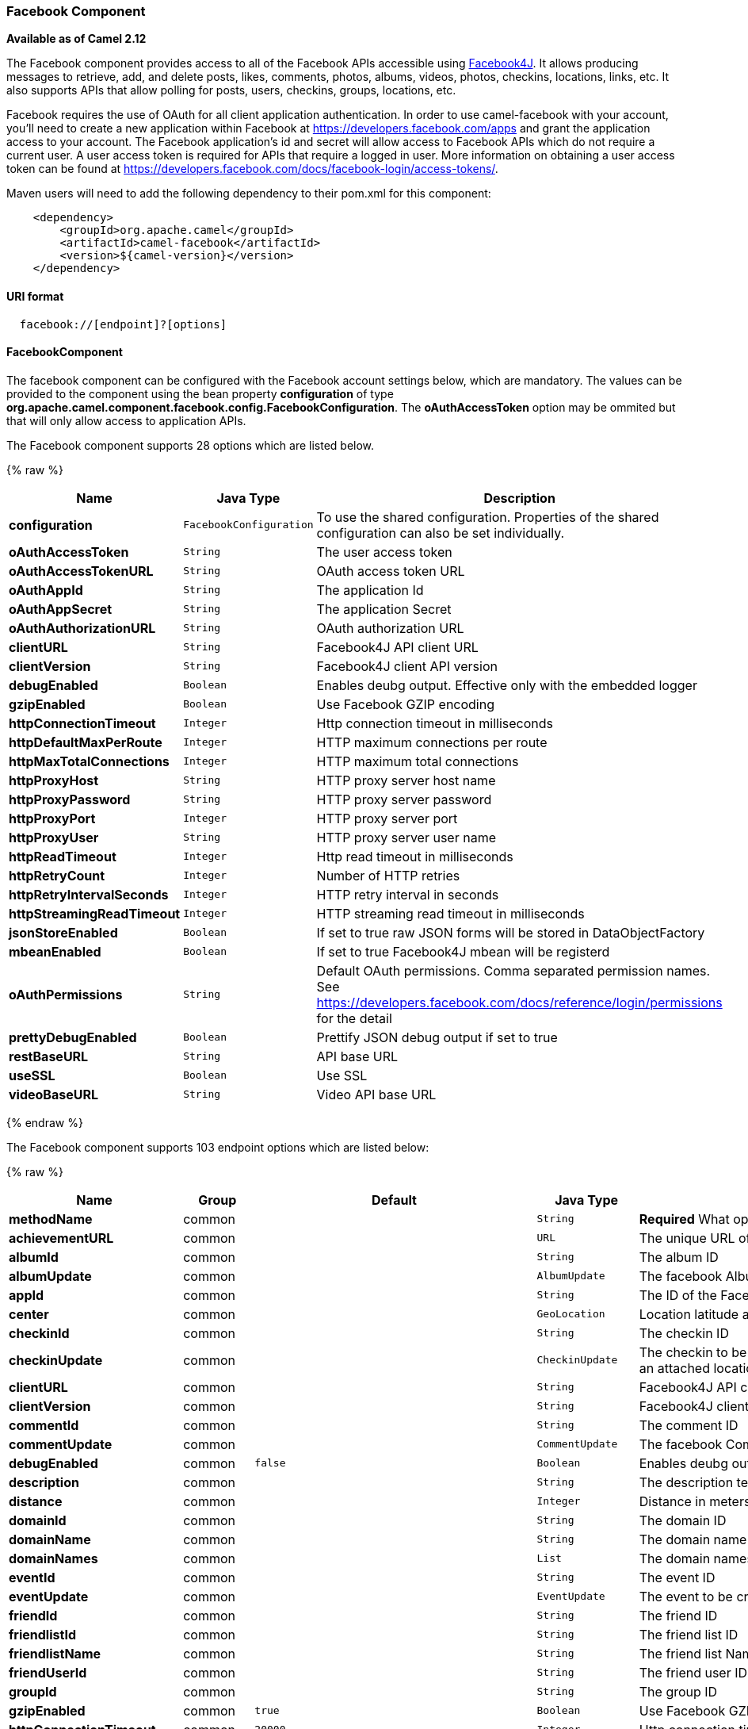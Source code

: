 [[Facebook-FacebookComponent]]
Facebook Component
~~~~~~~~~~~~~~~~~~

*Available as of Camel 2.12*

The Facebook component provides access to all of the Facebook APIs
accessible using http://facebook4j.org/en/index.html[Facebook4J]. It
allows producing messages to retrieve, add, and delete posts, likes,
comments, photos, albums, videos, photos, checkins, locations, links,
etc. It also supports APIs that allow polling for posts, users,
checkins, groups, locations, etc.

Facebook requires the use of OAuth for all client application
authentication. In order to use camel-facebook with your account, you'll
need to create a new application within Facebook at
https://developers.facebook.com/apps[https://developers.facebook.com/apps]
and grant the application access to your account. The Facebook
application's id and secret will allow access to Facebook APIs which do
not require a current user. A user access token is required for APIs
that require a logged in user. More information on obtaining a user
access token can be found at
https://developers.facebook.com/docs/facebook-login/access-tokens/[https://developers.facebook.com/docs/facebook-login/access-tokens/].

Maven users will need to add the following dependency to their pom.xml
for this component:

[source,java]
-----------------------------------------------
    <dependency>
        <groupId>org.apache.camel</groupId>
        <artifactId>camel-facebook</artifactId>
        <version>${camel-version}</version>
    </dependency>
-----------------------------------------------

[[Facebook-URIformat]]
URI format
^^^^^^^^^^

[source,java]
---------------------------------
  facebook://[endpoint]?[options]
---------------------------------

[[Facebook-FacebookComponent.1]]
FacebookComponent
^^^^^^^^^^^^^^^^^

The facebook component can be configured with the Facebook account
settings below, which are mandatory. The values can be provided to the
component using the bean property *configuration* of type
*org.apache.camel.component.facebook.config.FacebookConfiguration*. The
*oAuthAccessToken* option may be ommited but that will only allow access
to application APIs.



// component options: START
The Facebook component supports 28 options which are listed below.



{% raw %}
[width="100%",cols="2s,1m,8",options="header"]
|=======================================================================
| Name | Java Type | Description
| configuration | FacebookConfiguration | To use the shared configuration. Properties of the shared configuration can also be set individually.
| oAuthAccessToken | String | The user access token
| oAuthAccessTokenURL | String | OAuth access token URL
| oAuthAppId | String | The application Id
| oAuthAppSecret | String | The application Secret
| oAuthAuthorizationURL | String | OAuth authorization URL
| clientURL | String | Facebook4J API client URL
| clientVersion | String | Facebook4J client API version
| debugEnabled | Boolean | Enables deubg output. Effective only with the embedded logger
| gzipEnabled | Boolean | Use Facebook GZIP encoding
| httpConnectionTimeout | Integer | Http connection timeout in milliseconds
| httpDefaultMaxPerRoute | Integer | HTTP maximum connections per route
| httpMaxTotalConnections | Integer | HTTP maximum total connections
| httpProxyHost | String | HTTP proxy server host name
| httpProxyPassword | String | HTTP proxy server password
| httpProxyPort | Integer | HTTP proxy server port
| httpProxyUser | String | HTTP proxy server user name
| httpReadTimeout | Integer | Http read timeout in milliseconds
| httpRetryCount | Integer | Number of HTTP retries
| httpRetryIntervalSeconds | Integer | HTTP retry interval in seconds
| httpStreamingReadTimeout | Integer | HTTP streaming read timeout in milliseconds
| jsonStoreEnabled | Boolean | If set to true raw JSON forms will be stored in DataObjectFactory
| mbeanEnabled | Boolean | If set to true Facebook4J mbean will be registerd
| oAuthPermissions | String | Default OAuth permissions. Comma separated permission names. See https://developers.facebook.com/docs/reference/login/permissions for the detail
| prettyDebugEnabled | Boolean | Prettify JSON debug output if set to true
| restBaseURL | String | API base URL
| useSSL | Boolean | Use SSL
| videoBaseURL | String | Video API base URL
|=======================================================================
{% endraw %}
// component options: END




// endpoint options: START
The Facebook component supports 103 endpoint options which are listed below:

{% raw %}
[width="100%",cols="2s,1,1m,1m,5",options="header"]
|=======================================================================
| Name | Group | Default | Java Type | Description
| methodName | common |  | String | *Required* What operation to perform
| achievementURL | common |  | URL | The unique URL of the achievement
| albumId | common |  | String | The album ID
| albumUpdate | common |  | AlbumUpdate | The facebook Album to be created or updated
| appId | common |  | String | The ID of the Facebook Application
| center | common |  | GeoLocation | Location latitude and longitude
| checkinId | common |  | String | The checkin ID
| checkinUpdate | common |  | CheckinUpdate | The checkin to be created. Deprecated instead create a Post with an attached location
| clientURL | common |  | String | Facebook4J API client URL
| clientVersion | common |  | String | Facebook4J client API version
| commentId | common |  | String | The comment ID
| commentUpdate | common |  | CommentUpdate | The facebook Comment to be created or updated
| debugEnabled | common | false | Boolean | Enables deubg output. Effective only with the embedded logger
| description | common |  | String | The description text
| distance | common |  | Integer | Distance in meters
| domainId | common |  | String | The domain ID
| domainName | common |  | String | The domain name
| domainNames | common |  | List | The domain names
| eventId | common |  | String | The event ID
| eventUpdate | common |  | EventUpdate | The event to be created or updated
| friendId | common |  | String | The friend ID
| friendlistId | common |  | String | The friend list ID
| friendlistName | common |  | String | The friend list Name
| friendUserId | common |  | String | The friend user ID
| groupId | common |  | String | The group ID
| gzipEnabled | common | true | Boolean | Use Facebook GZIP encoding
| httpConnectionTimeout | common | 20000 | Integer | Http connection timeout in milliseconds
| httpDefaultMaxPerRoute | common | 2 | Integer | HTTP maximum connections per route
| httpMaxTotalConnections | common | 20 | Integer | HTTP maximum total connections
| httpReadTimeout | common | 120000 | Integer | Http read timeout in milliseconds
| httpRetryCount | common | 0 | Integer | Number of HTTP retries
| httpRetryIntervalSeconds | common | 5 | Integer | HTTP retry interval in seconds
| httpStreamingReadTimeout | common | 40000 | Integer | HTTP streaming read timeout in milliseconds
| ids | common |  | List | The ids of users
| inBody | common |  | String | Sets the name of a parameter to be passed in the exchange In Body
| includeRead | common |  | Boolean | Enables notifications that the user has already read in addition to unread ones
| isHidden | common |  | Boolean | Whether hidden
| jsonStoreEnabled | common | false | Boolean | If set to true raw JSON forms will be stored in DataObjectFactory
| link | common |  | URL | Link URL
| linkId | common |  | String | Link ID
| locale | common |  | Locale | Desired FQL locale
| mbeanEnabled | common | false | Boolean | If set to true Facebook4J mbean will be registerd
| message | common |  | String | The message text
| messageId | common |  | String | The message ID
| metric | common |  | String | The metric name
| milestoneId | common |  | String | The milestone id
| name | common |  | String | Test user name must be of the form 'first last'
| noteId | common |  | String | The note ID
| notificationId | common |  | String | The notification ID
| objectId | common |  | String | The insight object ID
| offerId | common |  | String | The offer id
| optionDescription | common |  | String | The question's answer option description
| pageId | common |  | String | The page id
| permissionName | common |  | String | The permission name
| permissions | common |  | String | Test user permissions in the format perm1perm2...
| photoId | common |  | String | The photo ID
| pictureId | common |  | Integer | The picture id
| pictureId2 | common |  | Integer | The picture2 id
| pictureSize | common |  | PictureSize | The picture size
| placeId | common |  | String | The place ID
| postId | common |  | String | The post ID
| postUpdate | common |  | PostUpdate | The post to create or update
| prettyDebugEnabled | common | false | Boolean | Prettify JSON debug output if set to true
| queries | common |  | Map | FQL queries
| query | common |  | String | FQL query or search terms for search endpoints
| questionId | common |  | String | The question id
| reading | common |  | Reading | Optional reading parameters. See Reading Options(reading)
| readingOptions | common |  | Map | To configure Reading using key/value pairs from the Map.
| restBaseURL | common | https://graph.facebook.com/ | String | API base URL
| scoreValue | common |  | Integer | The numeric score with value
| size | common |  | PictureSize | The picture size one of large normal small or square
| source | common |  | Media | The media content from either a java.io.File or java.io.Inputstream
| subject | common |  | String | The note of the subject
| tabId | common |  | String | The tab id
| tagUpdate | common |  | TagUpdate | Photo tag information
| testUser1 | common |  | TestUser | Test user 1
| testUser2 | common |  | TestUser | Test user 2
| testUserId | common |  | String | The ID of the test user
| title | common |  | String | The title text
| toUserId | common |  | String | The ID of the user to tag
| toUserIds | common |  | List | The IDs of the users to tag
| userId | common |  | String | The Facebook user ID
| userId1 | common |  | String | The ID of a user 1
| userId2 | common |  | String | The ID of a user 2
| userIds | common |  | List | The IDs of users to invite to event
| userLocale | common |  | String | The test user locale
| useSSL | common | true | Boolean | Use SSL
| videoBaseURL | common | https://graph-video.facebook.com/ | String | Video API base URL
| videoId | common |  | String | The video ID
| bridgeErrorHandler | consumer | false | boolean | Allows for bridging the consumer to the Camel routing Error Handler which mean any exceptions occurred while the consumer is trying to pickup incoming messages or the likes will now be processed as a message and handled by the routing Error Handler. By default the consumer will use the org.apache.camel.spi.ExceptionHandler to deal with exceptions that will be logged at WARN/ERROR level and ignored.
| exceptionHandler | consumer (advanced) |  | ExceptionHandler | To let the consumer use a custom ExceptionHandler. Notice if the option bridgeErrorHandler is enabled then this options is not in use. By default the consumer will deal with exceptions that will be logged at WARN/ERROR level and ignored.
| exchangePattern | advanced | InOnly | ExchangePattern | Sets the default exchange pattern when creating an exchange
| synchronous | advanced | false | boolean | Sets whether synchronous processing should be strictly used or Camel is allowed to use asynchronous processing (if supported).
| httpProxyHost | proxy |  | String | HTTP proxy server host name
| httpProxyPassword | proxy |  | String | HTTP proxy server password
| httpProxyPort | proxy |  | Integer | HTTP proxy server port
| httpProxyUser | proxy |  | String | HTTP proxy server user name
| oAuthAccessToken | security |  | String | The user access token
| oAuthAccessTokenURL | security | https://graph.facebook.com/oauth/access_token | String | OAuth access token URL
| oAuthAppId | security |  | String | The application Id
| oAuthAppSecret | security |  | String | The application Secret
| oAuthAuthorizationURL | security | https://www.facebook.com/dialog/oauth | String | OAuth authorization URL
| oAuthPermissions | security |  | String | Default OAuth permissions. Comma separated permission names. See https://developers.facebook.com/docs/reference/login/permissions for the detail
|=======================================================================
{% endraw %}
// endpoint options: END


[[Facebook-ProducerEndpoints:]]
Producer Endpoints:
^^^^^^^^^^^^^^^^^^^

Producer endpoints can use endpoint names and options from the table
below. Endpoints can also use the short name without the *get* or
*search* prefix, except *checkin* due to ambiguity between *getCheckin*
and *searchCheckin*. Endpoint options that are not mandatory are denoted
by [].

Producer endpoints can also use a special option **inBody** that in turn
should contain the name of the endpoint option whose value will be
contained in the Camel Exchange In message. For example, the facebook
endpoint in the following route retrieves activities for the user id
value in the incoming message body.

[source,java]
--------------------------------------------------------------------
    from("direct:test").to("facebook://activities?inBody=userId")...
--------------------------------------------------------------------

Any of the endpoint options can be provided in either the endpoint URI,
or dynamically in a message header. The message header name must be of
the format
*CamelFacebook.https://cwiki.apache.org/confluence/pages/createpage.action?spaceKey=CAMEL&title=option&linkCreation=true&fromPageId=34020899[option]*.
For example, the *userId* option value in the previous route could
alternately be provided in the message header *CamelFacebook.userId*.
Note that the inBody option overrides message header, e.g. the endpoint
option *inBody=user* would override a *CamelFacebook.userId* header.

Endpoints that return a String return an Id for the created or modified
entity, e.g. *addAlbumPhoto* returns the new album Id. Endpoints that
return a boolean, return true for success and false otherwise. In case
of Facebook API errors the endpoint will throw a RuntimeCamelException
with a facebook4j.FacebookException cause.

[[Facebook-ConsumerEndpoints:]]
Consumer Endpoints:
^^^^^^^^^^^^^^^^^^^

Any of the producer endpoints that take a
https://cwiki.apache.org/confluence/pages/createpage.action?spaceKey=CAMEL&title=reading&linkCreation=true&fromPageId=34020899[reading#reading]
parameter can be used as a consumer endpoint. The polling consumer uses
the *since* and *until* fields to get responses within the polling
interval. In addition to other reading fields, an initial *since* value
can be provided in the endpoint for the first poll.

Rather than the endpoints returning a List (or
*facebook4j.ResponseList*) through a single route exchange,
camel-facebook creates one route exchange per returned object. As an
example, if *"facebook://home"* results in five posts, the route will be
executed five times (once for each Post).

[[Facebook-ReadingOptions]]
Reading Options
^^^^^^^^^^^^^^^

The *reading* option of type *facebook4j.Reading* adds support for
reading parameters, which allow selecting specific fields, limits the
number of results, etc. For more information see
https://cwiki.apache.org/confluence/pages/createpage.action?spaceKey=CAMEL&title=Graph+API&linkCreation=true&fromPageId=34020899[Graph
API#reading] -
https://developers.facebook.com/docs/reference/api/#reading[Facebook
Developers].

It is also used by consumer endpoints to poll Facebook data to avoid
sending duplicate messages across polls.

The reading option can be a reference or value of type
*facebook4j.Reading*, or can be specified using the following reading
options in either the endpoint URI or exchange header with
*CamelFacebook.* prefix.

[[Facebook-Messageheader]]
Message header
^^^^^^^^^^^^^^

Any of the
https://cwiki.apache.org/confluence/pages/createpage.action?spaceKey=CAMEL&title=URI+options&linkCreation=true&fromPageId=34020899[URI
options#urioptions] can be provided in a message header for producer
endpoints with *CamelFacebook.* prefix.

[[Facebook-Messagebody]]
Message body
^^^^^^^^^^^^

All result message bodies utilize objects provided by the Facebook4J
API. Producer endpoints can specify the option name for incoming message
body in the *inBody* endpoint parameter.

For endpoints that return an array, or *facebook4j.ResponseList*, or
*java.util.List*, a consumer endpoint will map every elements in the
list to distinct messages.

[[Facebook-Usecases]]
Use cases
^^^^^^^^^

To create a post within your Facebook profile, send this producer a
facebook4j.PostUpdate body.

[source,java]
----------------------------------------------------
    from("direct:foo")
        .to("facebook://postFeed/inBody=postUpdate);
----------------------------------------------------

To poll, every 5 sec (You can set the link:polling-consumer.html[polling
consumer] options by adding a prefix of "consumer"), all statuses on
your home feed:

[source,java]
-----------------------------------------------
    from("facebook://home?consumer.delay=5000")
        .to("bean:blah");
-----------------------------------------------

Searching using a producer with dynamic options from header.

In the bar header we have the Facebook search string we want to execute
in public posts, so we need to assign this value to the
CamelFacebook.query header.

[source,java]
--------------------------------------------------------
    from("direct:foo")
        .setHeader("CamelFacebook.query", header("bar"))
        .to("facebook://posts");
--------------------------------------------------------

